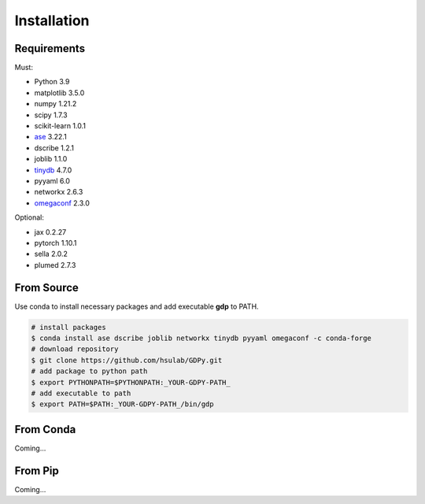 Installation
============

Requirements
------------

Must:

- Python 3.9
- matplotlib 3.5.0
- numpy 1.21.2
- scipy 1.7.3
- scikit-learn 1.0.1
- ase_ 3.22.1
- dscribe 1.2.1
- joblib 1.1.0
- tinydb_ 4.7.0
- pyyaml 6.0
- networkx 2.6.3
- omegaconf_ 2.3.0

.. - e3nn 0.5.0

.. _ase: https://wiki.fysik.dtu.dk/ase
.. _tinydb: https://tinydb.readthedocs.io
.. _omegaconf: https://omegaconf.readthedocs.io

Optional:

- jax 0.2.27
- pytorch 1.10.1
- sella 2.0.2
- plumed 2.7.3

From Source
-----------

Use conda to install necessary packages and add executable **gdp** to PATH.

.. code-block:: shell

    # install packages
    $ conda install ase dscribe joblib networkx tinydb pyyaml omegaconf -c conda-forge
    # download repository
    $ git clone https://github.com/hsulab/GDPy.git
    # add package to python path
    $ export PYTHONPATH=$PYTHONPATH:_YOUR-GDPY-PATH_
    # add executable to path
    $ export PATH=$PATH:_YOUR-GDPY-PATH_/bin/gdp

From Conda
----------

Coming...

From Pip
--------

Coming...
